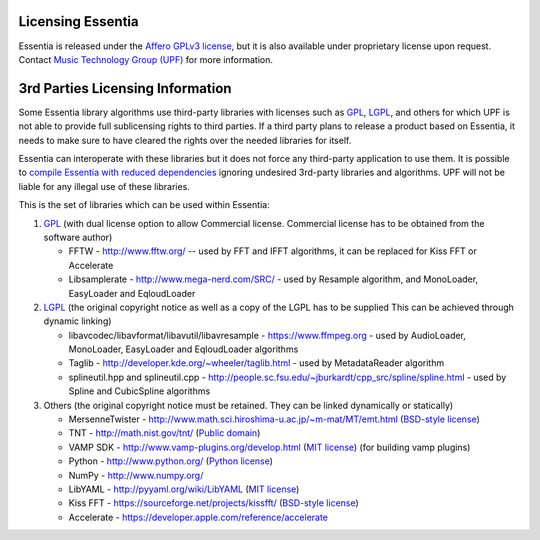 Licensing Essentia
==================

Essentia is released under the `Affero GPLv3 license <http://www.gnu.org/licenses/agpl.html>`_, 
but it is also available under proprietary license upon request. Contact `Music Technology Group (UPF) 
<http://mtg.upf.edu/about/contact>`_ for more information.



3rd Parties Licensing Information
=================================

Some Essentia library algorithms use third-party libraries with licenses such as `GPL`_, `LGPL`_,
and others for which UPF is not able to provide full sublicensing rights to third parties.
If a third party plans to release a product based on Essentia, it needs to make sure to have
cleared the rights over the needed libraries for itself.

Essentia can interoperate with these libraries but it does not force any third-party
application to use them. It is possible to `compile Essentia with reduced dependencies <http://essentia.upf.edu/documentation/FAQ.html#building-lightweight-essentia-with-reduced-dependencies>`_ ignoring undesired 3rd-party libraries and algorithms. 
UPF will not be liable for any illegal use of these libraries.


This is the set of libraries which can be used within Essentia:

1. `GPL`_ (with dual license option to allow Commercial license. Commercial license has to
   be obtained from the software author)

   * FFTW - http://www.fftw.org/ -- used by FFT and IFFT algorithms, it can be replaced for Kiss FFT or Accelerate
   * Libsamplerate - http://www.mega-nerd.com/SRC/ - used by Resample algorithm, and MonoLoader, EasyLoader and EqloudLoader

2. `LGPL`_ (the original copyright notice as well as a copy of the LGPL has to be supplied
   This can be achieved through dynamic linking)
   
   * libavcodec/libavformat/libavutil/libavresample - https://www.ffmpeg.org - used by AudioLoader, MonoLoader, EasyLoader and EqloudLoader algorithms
   * Taglib - http://developer.kde.org/~wheeler/taglib.html - used by MetadataReader algorithm
   * splineutil.hpp and splineutil.cpp - http://people.sc.fsu.edu/~jburkardt/cpp_src/spline/spline.html - used by Spline and CubicSpline algorithms

3. Others (the original copyright notice must be retained. They can be linked dynamically or statically)

   * MersenneTwister - http://www.math.sci.hiroshima-u.ac.jp/~m-mat/MT/emt.html (`BSD-style license`_)
   * TNT - http://math.nist.gov/tnt/ (`Public domain`_)
   * VAMP SDK - http://www.vamp-plugins.org/develop.html (`MIT license`_) (for building vamp plugins)
   * Python - http://www.python.org/ (`Python license`_)
   * NumPy - http://www.numpy.org/
   * LibYAML - http://pyyaml.org/wiki/LibYAML (`MIT license`_)
   * Kiss FFT - https://sourceforge.net/projects/kissfft/ (`BSD-style license`_)
   * Accelerate - https://developer.apple.com/reference/accelerate


.. _GPL: http://www.gnu.org/licenses/gpl.html
.. _LGPL: http://www.gnu.org/licenses/lgpl.html
.. _BSD-style license: http://www.opensource.org/licenses/bsd-license.php
.. _Python license: http://www.python.org/psf/license/
.. _runtime exception: http://gcc.gnu.org/onlinedocs/libstdc++/manual/bk01pt01ch01s02.html
.. _MIT license: http://www.opensource.org/licenses/mit-license.php
.. _Public domain: http://en.wikipedia.org/wiki/Public_domain
